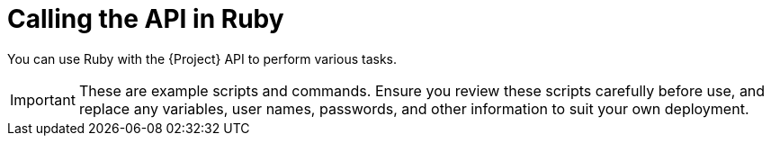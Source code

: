 :_mod-docs-content-type: CONCEPT

[id="calling-the-api-in-ruby"]
= Calling the API in Ruby

You can use Ruby with the {Project} API to perform various tasks.

[IMPORTANT]
====
These are example scripts and commands.
Ensure you review these scripts carefully before use, and replace any variables, user names, passwords, and other information to suit your own deployment.
====
